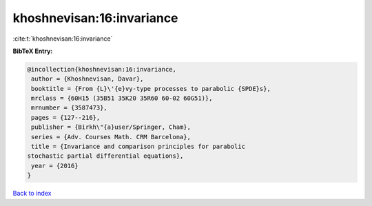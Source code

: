 khoshnevisan:16:invariance
==========================

:cite:t:`khoshnevisan:16:invariance`

**BibTeX Entry:**

.. code-block:: bibtex

   @incollection{khoshnevisan:16:invariance,
    author = {Khoshnevisan, Davar},
    booktitle = {From {L}\'{e}vy-type processes to parabolic {SPDE}s},
    mrclass = {60H15 (35B51 35K20 35R60 60-02 60G51)},
    mrnumber = {3587473},
    pages = {127--216},
    publisher = {Birkh\"{a}user/Springer, Cham},
    series = {Adv. Courses Math. CRM Barcelona},
    title = {Invariance and comparison principles for parabolic
   stochastic partial differential equations},
    year = {2016}
   }

`Back to index <../By-Cite-Keys.html>`__

